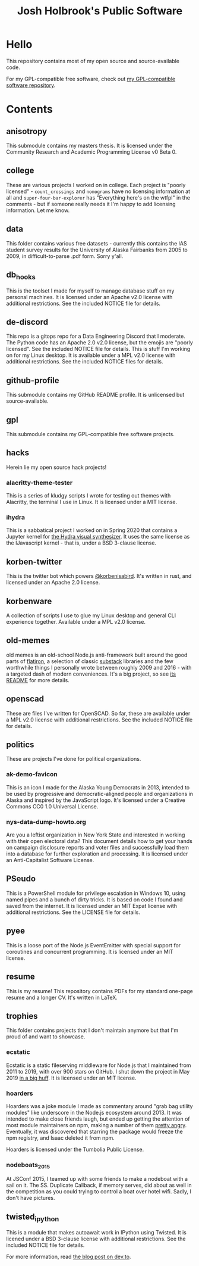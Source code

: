 #+title: Josh Holbrook's Public Software

* Hello
This repository contains most of my open source and source-available code.

For my GPL-compatible free software, check out [[https://github.com/jfhbrook/public-gpl][my GPL-compatible software
repository]].
* Contents
** anisotropy
This submodule contains my masters thesis. It is licensed under the Community
Research and Academic Programming License v0 Beta 0.
** college
These are various projects I worked on in college. Each project is "poorly
licensed" - ~count_crossings~ and ~nomograms~ have no licensing information at
all and ~super-four-bar-explorer~ has "Everything here's on the wtfpl" in the
comments - but if someone really needs it I'm happy to add licensing
information. Let me know.
** data
This folder contains various free datasets - currently this contains the IAS
student survey results for the University of Alaska Fairbanks from 2005 to 2009,
in difficult-to-parse .pdf form. Sorry y'all.
** db_hooks
This is the toolset I made for myself to manage database stuff on my personal
machines. It is licensed under an Apache v2.0 license with additional
restrictions. See the included NOTICE file for details.
** de-discord
This repo is a gitops repo for a Data Engineering Discord that I moderate. The
Python code has an Apache 2.0 v2.0 license, but the emojis are "poorly
licensed". See the included NOTICE file for details.
This is stuff I'm working on for my Linux desktop. It is available under a MPL
v2.0 license with additional restrictions. See the included NOTICE files for
details.
** github-profile
This submodule contains my GitHub README profile. It is unlicensed but
source-available.
** gpl
This submodule contains my GPL-compatible free software projects.
** hacks
Herein lie my open source hack projects!
*** alacritty-theme-tester
This is a series of kludgy scripts I wrote for testing out themes with
Alacritty, the terminal I use in Linux. It is licensed under a MIT license.
*** ihydra
This is a sabbatical project I worked on in Spring 2020 that contains a Jupyter
kernel for [[https://hydra-editor.glitch.me/][the Hydra visual synthesizer]]. It uses the same license as the
IJavascript kernel - that is, under a BSD 3-clause license.
** korben-twitter
This is the twitter bot which powers [[https://twitter.com/korbenisabird][@korbenisabird]].
It's written in rust, and licensed under an Apache 2.0 license.
** korbenware
A collection of scripts I use to glue my Linux desktop and general CLI experience
together. Available under a MPL v2.0 license.
** old-memes
old memes is an old-school Node.js anti-framework built around the good parts
of [[https://github.com/flatiron][flatiron]], a selection of classic [[https://github.com/substack][substack]] libraries and the few worthwhile
things I personally wrote between roughly 2009 and 2016 - with a targeted
dash of modern conveniences. It's a big project, so see [[./README.md][its README]] for more details.
** openscad
These are files I've written for OpenSCAD. So far, these are available under a
MPL v2.0 license with additional restrictions. See the included NOTICE file for
details.
** politics
These are projects I've done for political organizations.
*** ak-demo-favicon
This is an icon I made for the Alaska Young Democrats in 2013, intended to be
used by progressive and democratic-aligned people and organizations in Alaska
and inspired by the JavaScript logo. It's licensed under a Creative Commons CC0
1.0 Universal License.
*** nys-data-dump-howto.org
Are you a leftist organization in New York State and interested in working with
their open electoral data? This document details how to get your hands on
campaign disclosure reports and voter files and successfully load them into a
database for further exploration and processing. It is licensed under an
Anti-Capitalist Software License.
** PSeudo
This is a PowerShell module for privilege escalation in Windows 10, using named
pipes and a bunch of dirty tricks. It is based on code I found and saved from
the internet. It is licensed under an MIT Expat license with additional
restrictions. See the LICENSE file for details.
** pyee
This is a loose port of the Node.js EventEmitter with special support for
coroutines and concurrent programming. It is licensed under an MIT license.
** resume
This is my resume! This repository contains PDFs for my standard one-page resume
and a longer CV. It's written in LaTeX.
** trophies
This folder contains projects that I don't maintain anymore but that I'm proud
of and want to showcase.
*** ecstatic
Ecstatic is a static fileserving middleware for Node.js that I maintained from
2011 to 2019, with over 900 stars on GitHub. I shut down the project in May 2019
[[https://github.com/jfhbrook/node-ecstatic/issues/259][in a big huff]]. It is licensed under an MIT license.
*** hoarders
Hoarders was a joke module I made as commentary around "grab bag utility
modules" like underscore in the Node.js ecosystem around 2013. It was intended
to make close friends laugh, but ended up getting the attention of most module
maintainers on npm, making a number of them [[https://github.com/jfhbrook/hoarders/issues/2][pretty angry]]. Eventually, it was
discovered that starring the package would freeze the npm registry, and Isaac
deleted it from npm.

Hoarders is licensed under the Tumbolia Public License.
*** nodeboats_2015
At JSConf 2015, I teamed up with some friends to make a nodeboat with a sail on
it. The SS. Duplicate Callback, if memory serves, did about as well in the
competition as you could trying to control a boat over hotel wifi. Sadly, I
don't have pictures.
** twisted_ipython
This is a module that makes autoawait work in IPython using Twisted. It is
licened under a BSD 3-clause license with additional restrictions. See
the included NOTICE file for details.

For more information, read [[https://dev.to/jfhbrook/twistedipython-autoawait-in-jupyter-notebooks-with-twisted-lee][the blog post on dev.to]].
